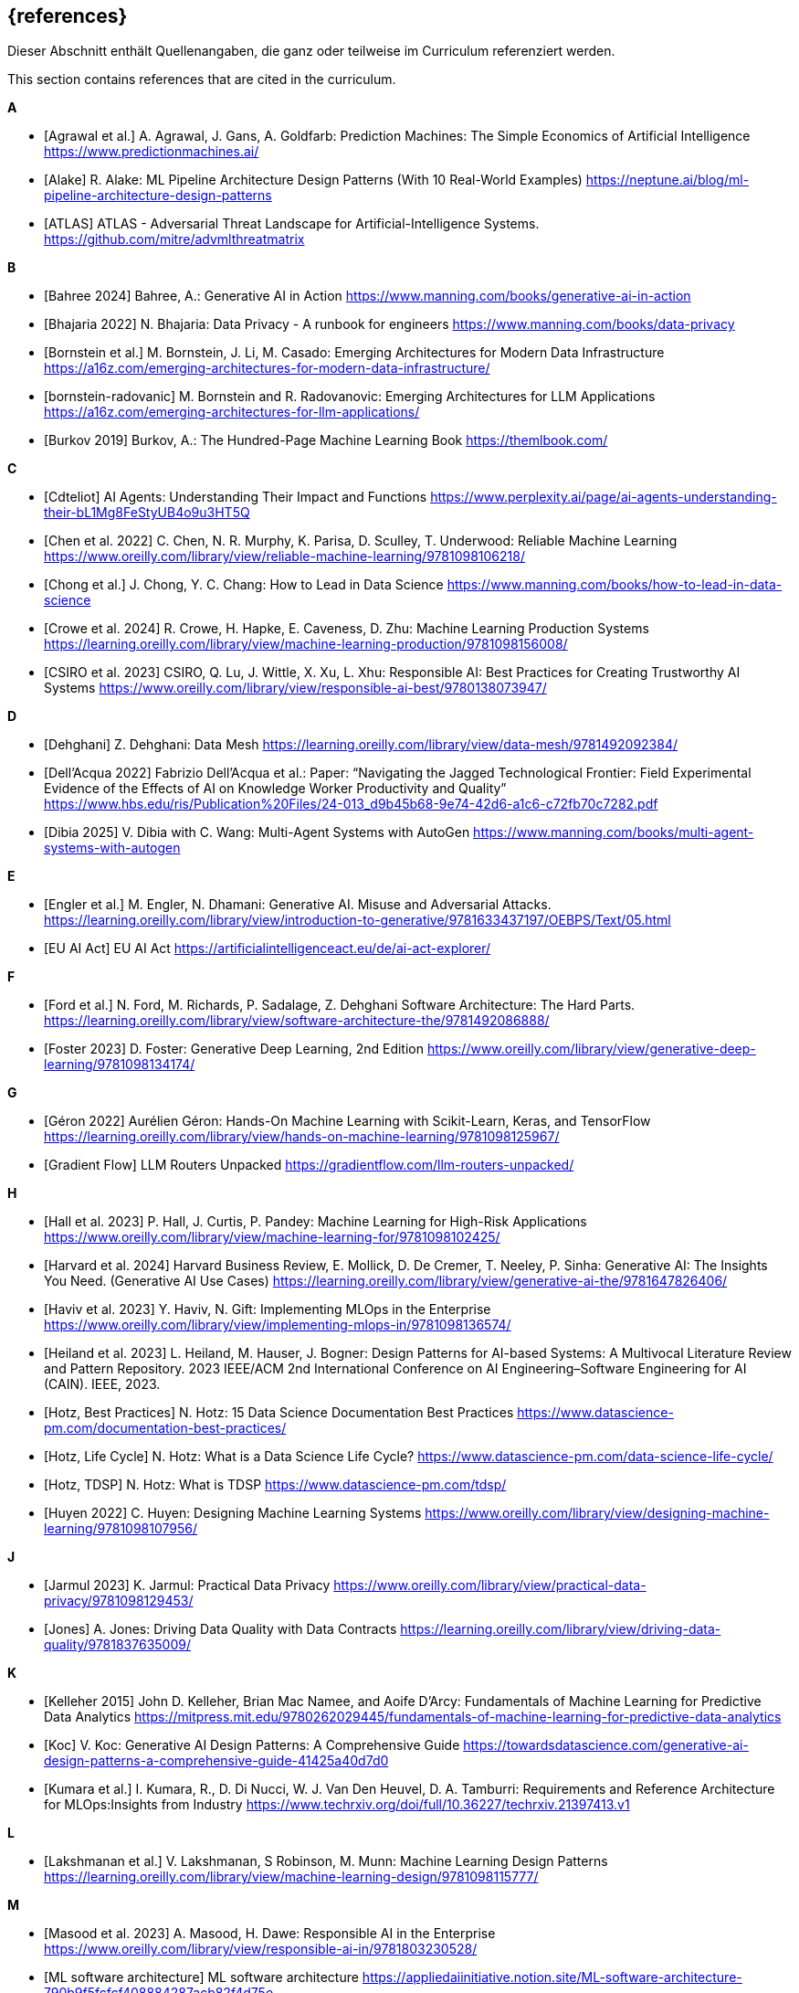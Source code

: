 // header file for curriculum section "References"
// (c) iSAQB e.V. (https://isaqb.org)
// ===============================================

[bibliography]
== {references}

// tag::DE[]
Dieser Abschnitt enthält Quellenangaben, die ganz oder teilweise im Curriculum referenziert werden.
// end::DE[]

// tag::EN[]
This section contains references that are cited in the curriculum.
// end::EN[]

**A**

- [[[agrawal,Agrawal et al.]]] A. Agrawal, J. Gans, A. Goldfarb:  Prediction Machines: The Simple Economics of Artificial Intelligence https://www.predictionmachines.ai/
- [[[alake, Alake]]] R. Alake: ML Pipeline Architecture Design Patterns (With 10 Real-World Examples) https://neptune.ai/blog/ml-pipeline-architecture-design-patterns
- [[[atlas, ATLAS]]] ATLAS - Adversarial Threat Landscape for Artificial-Intelligence Systems. https://github.com/mitre/advmlthreatmatrix

**B**

- [[[bahree,Bahree 2024]]] Bahree, A.: Generative AI in Action https://www.manning.com/books/generative-ai-in-action
- [[[bhajaria,Bhajaria 2022]]] N. Bhajaria: Data Privacy - A runbook for engineers https://www.manning.com/books/data-privacy
- [[[bornstein,Bornstein et al.]]] M. Bornstein, J. Li, M. Casado: Emerging Architectures for Modern Data Infrastructure https://a16z.com/emerging-architectures-for-modern-data-infrastructure/
- [[[bornstein-radovanic]]] M. Bornstein and R. Radovanovic: Emerging Architectures for LLM Applications https://a16z.com/emerging-architectures-for-llm-applications/
- [[[burkov,Burkov 2019]]] Burkov, A.: The Hundred-Page Machine Learning Book https://themlbook.com/

**C**

- [[[cdteliot,Cdteliot]]] AI Agents: Understanding Their Impact and Functions https://www.perplexity.ai/page/ai-agents-understanding-their-bL1Mg8FeStyUB4o9u3HT5Q
- [[[chen, Chen et al. 2022]]] C. Chen, N. R. Murphy, K. Parisa, D. Sculley, T. Underwood: Reliable Machine Learning https://www.oreilly.com/library/view/reliable-machine-learning/9781098106218/
- [[[chong,Chong et al.]]] J. Chong, Y. C. Chang: How to Lead in Data Science https://www.manning.com/books/how-to-lead-in-data-science
- [[[crowe, Crowe et al. 2024]]] R. Crowe, H. Hapke, E. Caveness, D. Zhu: Machine Learning Production Systems https://learning.oreilly.com/library/view/machine-learning-production/9781098156008/
- [[[csiro,CSIRO et al. 2023]]] CSIRO, Q. Lu, J. Wittle, X. Xu, L. Xhu: Responsible AI: Best Practices for Creating Trustworthy AI Systems https://www.oreilly.com/library/view/responsible-ai-best/9780138073947/

**D**

- [[[dehghani,Dehghani]]] Z. Dehghani: Data Mesh https://learning.oreilly.com/library/view/data-mesh/9781492092384/
- [[[dellacqua,Dell'Acqua 2022]]] Fabrizio Dell'Acqua et al.: Paper: “Navigating the Jagged Technological Frontier: Field Experimental Evidence of the Effects of AI on Knowledge Worker Productivity and Quality” https://www.hbs.edu/ris/Publication%20Files/24-013_d9b45b68-9e74-42d6-a1c6-c72fb70c7282.pdf
- [[[dibia,Dibia 2025]]] V. Dibia with C. Wang: Multi-Agent Systems with AutoGen https://www.manning.com/books/multi-agent-systems-with-autogen

**E**

- [[[engler,Engler et al.]]] M. Engler, N. Dhamani: Generative AI. Misuse and Adversarial Attacks. https://learning.oreilly.com/library/view/introduction-to-generative/9781633437197/OEBPS/Text/05.html
- [[[eu-ai-act, EU AI Act]]] EU AI Act https://artificialintelligenceact.eu/de/ai-act-explorer/

**F**

- [[[ford,Ford et al.]]] N. Ford, M. Richards, P. Sadalage, Z. Dehghani Software Architecture: The Hard Parts. https://learning.oreilly.com/library/view/software-architecture-the/9781492086888/
- [[[foster,Foster 2023]]] D. Foster: Generative Deep Learning, 2nd Edition https://www.oreilly.com/library/view/generative-deep-learning/9781098134174/

**G**

- [[[geron,Géron 2022]]] Aurélien Géron: Hands-On Machine Learning with Scikit-Learn, Keras, and TensorFlow https://learning.oreilly.com/library/view/hands-on-machine-learning/9781098125967/
- [[[gradientflow,Gradient Flow]]] LLM Routers Unpacked https://gradientflow.com/llm-routers-unpacked/

**H**

- [[[hall,Hall et al. 2023]]] P. Hall, J. Curtis, P. Pandey: Machine Learning for High-Risk Applications https://www.oreilly.com/library/view/machine-learning-for/9781098102425/
- [[[harvard,Harvard et al. 2024]]] Harvard Business Review, E. Mollick, D. De Cremer, T. Neeley, P. Sinha: Generative AI: The Insights You Need. (Generative AI Use Cases) https://learning.oreilly.com/library/view/generative-ai-the/9781647826406/
- [[[haviv,Haviv et al. 2023]]] Y. Haviv, N. Gift: Implementing MLOps in the Enterprise https://www.oreilly.com/library/view/implementing-mlops-in/9781098136574/
- [[[heiland,Heiland et al. 2023]]] L. Heiland, M. Hauser, J. Bogner: Design Patterns for AI-based Systems: A Multivocal Literature Review and Pattern Repository. 2023 IEEE/ACM 2nd International Conference on AI Engineering–Software Engineering for AI (CAIN). IEEE, 2023.
- [[[hotz,Hotz, Best Practices]]] N. Hotz: 15 Data Science Documentation Best Practices https://www.datascience-pm.com/documentation-best-practices/
- [[[hotz-two,Hotz, Life Cycle]]] N. Hotz: What is a Data Science Life Cycle? https://www.datascience-pm.com/data-science-life-cycle/
- [[[hotz-three,Hotz, TDSP]]] N. Hotz: What is TDSP https://www.datascience-pm.com/tdsp/
- [[[huyen,Huyen 2022]]] C. Huyen: Designing Machine Learning Systems https://www.oreilly.com/library/view/designing-machine-learning/9781098107956/

**J**

- [[[jarmul,Jarmul 2023]]] K. Jarmul: Practical Data Privacy https://www.oreilly.com/library/view/practical-data-privacy/9781098129453/
- [[[jones,Jones]]] A. Jones: Driving Data Quality with Data Contracts https://learning.oreilly.com/library/view/driving-data-quality/9781837635009/

**K**

- [[[kelleher,Kelleher 2015]]] John D. Kelleher, Brian Mac Namee, and Aoife D’Arcy: Fundamentals of Machine Learning for Predictive Data Analytics https://mitpress.mit.edu/9780262029445/fundamentals-of-machine-learning-for-predictive-data-analytics
- [[[koc,Koc]]] V. Koc: Generative AI Design Patterns: A Comprehensive Guide https://towardsdatascience.com/generative-ai-design-patterns-a-comprehensive-guide-41425a40d7d0
- [[[kumara,Kumara et al.]]] I. Kumara, R., D. Di Nucci, W. J. Van Den Heuvel, D. A. Tamburri: Requirements and Reference Architecture for MLOps:Insights from Industry https://www.techrxiv.org/doi/full/10.36227/techrxiv.21397413.v1

**L**

- [[[lakshmanan, Lakshmanan et al.]]] V. Lakshmanan, S Robinson, M. Munn: Machine Learning Design Patterns https://learning.oreilly.com/library/view/machine-learning-design/9781098115777/

**M**

- [[[masood,Masood et al. 2023]]] A. Masood, H. Dawe: Responsible AI in the Enterprise https://www.oreilly.com/library/view/responsible-ai-in/9781803230528/
- [[[mlsoftwarearchitecture,ML software architecture]]] ML software architecture https://appliedaiinitiative.notion.site/ML-software-architecture-790b9f5fcfcf408884287acb82f4d75e
- [[[molnar,Molnar 2024]]] C. Molnar: Interpretable Machine Learning, 2nd ed. https://christophm.github.io/interpretable-ml-book/

**N**

- [[[nahar,Nahar et al.]]] N. Nahar, et al.: A meta-summary of challenges in building products with ml components–collecting experiences from 4758+ practitioners. 2023 IEEE/ACM 2nd International Conference on AI Engineering–Software Engineering for AI (CAIN). IEEE, 2023.
- [[[nirdiamant,NirDiamant]]] RAG Techniques https://github.com/NirDiamant/RAG_Techniques
- [[[nist, Nist]]] NIST AI Risk Management Framework. https://www.nist.gov/itl/ai-risk-management-framework

**O**

- [[[osipov, Osipov 2022]]] C. Osipov: MLOps Engineering at Scale https://www.manning.com/books/mlops-engineering-at-scale

**P**

- [[[parnin,Parnin]]] Building Your Own Product Copilot: Challenges, Opportunities, and Needs https://arxiv.org/pdf/2312.14231v1
- [[[pruksachatkun,Pruksachatkun et al. 2023]]] Y. Pruksachatkun, M. Mcateer, S. Majudmar: Practicing Trustworthy Machine Learning https://www.oreilly.com/library/view/practicing-trustworthy-machine/9781098120269/

**R**

- [[[reis,Reis et al.]]] J. Reis, M. Housley: Fundamentals of Data Engineering https://learning.oreilly.com/library/view/fundamentals-of-data/9781098108298/
- [[[roser,Roser 2022]]] Roser, Max: Brief History of AI: https://ourworldindata.org/brief-history-of-ai

**S**

- [[[salama,Salama et al.]]] K. Salama, J. Kazmierczak, D. Schut: Practitioners guide to MLOps: A framework for continuous delivery and automation of machine learning. https://services.google.com/fh/files/misc/practitioners_guide_to_mlops_whitepaper.pdf
- [[[saltz,Saltz]]] J. Saltz: The GenAI Life Cycle https://www.datascience-pm.com/the-genai-life-cycle/
- [[[sanderson,Sanderson et al.]]] C. Sanderson, M. Freeman: Data Contracts https://learning.oreilly.com/library/view/data-contracts/9781098157623/
- [[[sarkis,Sarkis]]] A. Sarkis: Training Data for Machine Learning https://learning.oreilly.com/library/view/training-data-for/9781492094517/
- [[[savarese,Savarese]]] S. Savarese: How AI Agents Will Revolutionize the AI Enterprise https://blog.salesforceairesearch.com/how-ai-agents-will-revolutionize-the-ai-enterprise/
- [[[serban,Serban]]] A. Serban, J. Visser: "Adapting software architectures to machine learning challenges." 2022 IEEE International Conference on Software Analysis, Evolution and Reengineering (SANER). IEEE, 2022.
- [[[serra,Serra]]] J. Serra: Deciphering Data Architectures https://learning.oreilly.com/library/view/deciphering-data-architectures/9781098150754/
- [[[spirin,Spirin et al.]]] N. Spirin, M. Balint: Mastering LLM Techniques: LLMOps https://developer.nvidia.com/blog/mastering-llm-techniques-llmops/
- [[[studer,Studer et al.]]] S. Studer et al.: Towards CRISP-ML(Q): A Machine Learning Process Model with Quality Assurance Methodology https://arxiv.org/abs/2003.05155

**T**

- [[[tan,Tan et al.]]] D. Tan, A. Leung, D. Colls: Effective Machine Learning Teams https://learning.oreilly.com/library/view/effective-machine-learning/9781098144623/
- [[[tanweihao, Tan Wei Hao et al. 2024]]] B. Tan Wei Hao, S. Padmanabhan, V. Mallya: Design a Machine Learning System (From Scratch) https://www.manning.com/books/design-a-machine-learning-system-design-from-scratch
- [[[tdcox,tdcox]]] MLOps Roadmap 2024 - DRAFT https://github.com/cdfoundation/sig-mlops/blob/main/roadmap/2024/MLOpsRoadmap2024.md
- [[[treveil,Treveil et al. 2020]]] M. Treveil, N. Omont, C. Stenac, K. Lefevre, D. Phan, J. Zentici, A. Lavoillotte, M. Miyazaki, L. Heidmann: Introducing MLOps https://www.oreilly.com/library/view/introducing-mlops/9781492083283/
- [[[tuberlin,TU Berlin]]] Architecture of Machine Learning Systems (TU Berlin, SS 2024): https://mboehm7.github.io/teaching/ss24_amls/index.htm

**V**

- [[[vaughan,Vaughan 2020]]] Vaughan, D.: Analytical Skills for AI and Data Science (AI Use Cases) https://learning.oreilly.com/library/view/analytical-skills-for/9781492060932/
- [[[visenger-one,Visengeriyeva, JTF]]] Visengeriyeva, L.: Defining Jagged Technological Frontier:https://www.perplexity.ai/page/defining-jagged-technological-iF8sDPVFQEKSdd2oyytztA
- [[[visenger-two,Visengeriyeva, J-Curve]]] Visengeriyeva, L.: The Productivity J-Curve of AI: https://www.perplexity
- [[[visenger-three,Visengeriyeva, AI Agents]]] Visengeriyeva, L.: AI Agents vs. Traditional Models https://www.perplexity.ai/page/ai-agents-vs-traditional-model-JFf4gKT0RySW_Ehvbxho2g
- [[[visenger-links,Visengeriyeva, Ethics]]] Model Governance, Ethics, Responsible AI (Linksammlung) https://github.com/visenger/Awesome-ML-Model-Governance

**W**

- [[[wang,Wang et al. 2024]]] C. Wang et al.: Quality Assurance for Artificial Intelligence: A Study of Industrial
Concerns, Challenges and Best Practices https://arxiv.org/pdf/2402.16391
- [[[wilson, Wilson 2022]]] B. Wilson: Machine Learning Engineering in Action https://www.manning.com/books/machine-learning-engineering-in-action

**Z**

- [[[zaharia,Zaharia et al.]]] M. Zaharia et al.: The Shift from Models to Compound AI Systems https://bair.berkeley.edu/blog/2024/02/18/compound-ai-systems/
